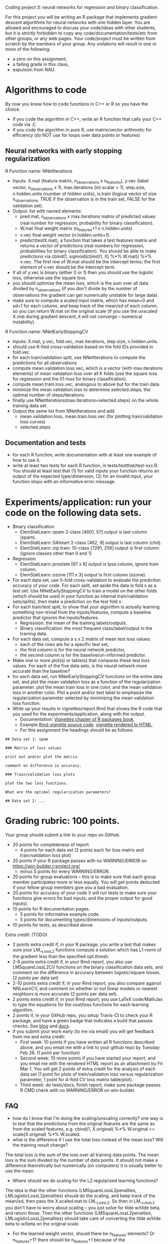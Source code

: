 Coding project 3: neural networks for regression and binary classification.

For this project you will be writing an R package 
that implements gradient descent algorithms for neural networks with one hidden layer.
You are allowed and encouraged to discuss your code/ideas with other students,
but it is strictly forbidden to copy any code/documentation/tests/etc from other groups,
or any web pages. Your code/project must be written from scratch by the members of your group. 
Any violations will result in one or more of the following: 
- a zero on this assignment, 
- a failing grade in this class,
- expulsion from NAU.

* Algorithms to code
By now you know how to code functions in C++ or R so you have the choice.
- if you code the algorithm in C++, write an R function that calls your C++ code via .C
- if you code the algorithm in pure R, use matrix/vector arithmetic
  for efficiency (do NOT use for loops over data points or features)

** Neural networks with early stopping regularization
R Function name: NNetIterations
- Inputs: X.mat (feature matrix, n_observations x n_features), y.vec
  (label vector, n_observations x 1), max.iterations (int scalar > 1),
  step.size, n.hidden.units (number of hidden units), is.train
  (logical vector of size n_observations, TRUE if the observation is
  in the train set, FALSE for the validation set).
- Output: list with named elements:
  - pred.mat, n_observations x max.iterations matrix of predicted
    values (real number for regression, probability for binary
    classification).
  - W.mat final weight matrix (n_features+1 x n.hidden.units)
  - v.vec final weight vector (n.hidden.units+1). 
  - predict(testX.mat), a function that takes a test features matrix
    and returns a vector of predictions (real numbers for regression,
    probabilities for binary classification). You should be able to
    make predictions via cbind(1, sigmoid(cbind(1, X) %*% W.mat)) %*%
    v.vec. The first row of W.mat should be the intercept terms; the
    first element of v.vec should be the intercept term.
- if all of y.vec is binary (either 0 or 1) then you should use the
  logistic loss, otherwise use the square loss.
- you should optimize the mean loss, which is the sum over all data
  divided by n_observations (if you don't divide by the number of
  observations the gradient can get numerically unstable for large
  data).
- make sure to compute a scaled input matrix, which has mean=0 and sd=1 for each column,
  and keep track of the mean/sd of each column, so you can return W.mat on the original scale
  (if you use the unscaled X.mat during gradient descent, it will not converge -- numerical instability).

R Function name: NNetEarlyStoppingCV
- Inputs: X.mat, y.vec, fold.vec, max.iterations, step.size, n.hidden.units.
- should use K-fold cross-validation based on the fold IDs provided in fold.vec
- for each train/validation split, use NNetIterations to compute the
  predictions for all observations
- compute mean.validation.loss.vec, which is a vector (with
  max.iterations elements) of mean validation loss over all K
  folds (use the square loss for regression and the 01-loss for
  binary classification).
- compute mean.train.loss.vec, analogous to above but for the train data.
- minimize the mean validation loss to determine selected.steps, the
  optimal number of steps/iterations.
- finally use NNetIterations(max.iterations=selected.steps) on the whole training data set.
- Output the same list from NNetIterations and add
  - mean.validation.loss, mean.train.loss.vec (for plotting train/validation loss curves)
  - selected.steps
  
** Documentation and tests
- for each R function, write documentation with at least one example of how to use it.
- write at least two tests for each R function, in tests/testthat/test-xxx.R.
    You should at least test that 
    (1) for valid inputs your function returns an output of the expected type/dimension, 
    (2) for an invalid input, your function stops with an informative error message.
    
* Experiments/application: run your code on the following data sets.
- Binary classification
  - ElemStatLearn::spam 2-class [4601, 57] output is last column (spam).
  - ElemStatLearn::SAheart 2-class [462, 9] output is last column (chd).
  - ElemStatLearn::zip.train: 10-class [7291, 256] output is first column. (ignore classes other than 0 and 1)
- Regression
  - ElemStatLearn::prostate [97 x 8] output is lpsa column, ignore train column.
  - ElemStatLearn::ozone [111 x 3] output is first column (ozone).
- For each data set, use 5-fold cross-validation to evaluate the
  prediction accuracy of your code. For each split, set
  aside the data in fold s as a test set.  Use NNetEarlyStoppingCV to train a model
  on the other folds (which should be used in your function as
  internal train/validation sets/splits), then make a prediction on
  the test fold s.
- For each train/test split, 
  to show that your algorithm is actually learning something 
  non-trivial from the inputs/features,
  compute a baseline predictor that ignores the inputs/features.
  - Regression: the mean of the training labels/outputs.
  - Binary classification: the most frequent class/label/output in the training data.
- For each data set, compute a s x 2 matrix of mean test loss values:
  - each of the rows are for a specific test set,
  - the first column is for the neural network predictor,
  - the second column is for the baseline/un-informed predictor.
- Make one or more plot(s) or table(s) that compares these test loss values. 
  For each of the five data sets, 
  is the neural network more accurate than the baseline?
- for each data set, run NNetEarlyStoppingCV functions on the entire data set,
  and plot the mean validation loss as a function of the regularization parameter. 
  plot the mean train loss in one color, and the mean validation loss in another color.
  Plot a point and/or text label to emphasize the regularization parameter
  selected by minimizing the mean validation loss function.
- Write up your results in vignettes/report.Rmd that shows the R code that you used
  for the experiments/application, along with the output. 
  - Documentation: [[http://r-pkgs.had.co.nz/vignettes.html][Vignettes chapter of R packages book]].
  - Example [[https://github.com/cran/glmnet/blob/master/vignettes/glmnet_beta.Rmd][Rmd vignette source code]].
    [[https://web.stanford.edu/~hastie/glmnet/glmnet_alpha.html][vignette rendered to HTML]].
  - For this assignment the headings should be as follows:

#+BEGIN_SRC
## Data set 1: spam

### Matrix of loss values

print out and/or plot the matrix.

comment on difference in accuracy.

### Train/validation loss plots

plot the two loss functions.

What are the optimal regularization parameters?

## Data set 2: ...
#+END_SRC

* Grading rubric: 100 points.
Your group should submit a link to your repo on GitHub.
- 20 points for completeness of report.
  - 4 points for each data set (2 points each for loss matrix and train/validation loss plot)
- 20 points if your R package passes with no WARNING/ERROR on
  https://win-builder.r-project.org/
  - minus 5 points for every WARNING/ERROR.
- 20 points for group evaluations -- this is to make sure that each group member participates more or less equally. You will get points deducted if your fellow group members give you a bad evaluation.
- 20 points for accuracy of your code (I will run tests to make sure
  your functions give errors for bad inputs, and the proper output for
  good inputs).
- 10 points for R documentation pages.
  - 5 points for informative example code.
  - 5 points for documenting types/dimensions of inputs/outputs.
- 10 points for tests, as described above.

Extra credit: (TODO)
  - 2 points extra credit if, in your R package,
    you write a test that makes sure your LM__LossL2 functions compute a solution
    which has L1-norm of the gradient less than the specified opt.thresh.
  - 2-6 points extra credit if, in your Rmd report,
    you also use LMSquareLossL2CV functions on the binary classification data sets,
    and comment on the difference in accuracy between logistic/square losses. (2 points per data set)
  - 2-10 points extra credit if, in your Rmd report,
    you also compare against NNLearnCV, and comment on 
    whether or not linear models or nearest neighbors is more accurate
    (2 points per data set).
  - 2 points extra credit if, in your Rmd report,
    you use LaTeX code/MathJax to type the equations 
    for the cost/loss functions for each learning algorithm.
  - 2 points if, in your GitHub repo, you setup Travis-CI to check your R package,
    and have a green badge that indicates a build that passes checks. 
    See [[https://juliasilge.com/blog/beginners-guide-to-travis/][blog]]
    and [[https://docs.travis-ci.com/user/languages/r/][docs]].
  - if you submit your work early (to me via email) you will get feedback from me and extra credit:
    - First week: 10 points if you have written all R functions described above, and you email me with a link to your github repo by Tuesday Feb 26. (1 point per function)
    - Second week: 10 more points if you have started your report, and you email me with the rendered HTML report as an attachment by Fri Mar 1. 
      You will get 2 points of extra credit for the analysis of each data set 
      (1 point for plots of train/validation loss versus regularization parameter,
      1 point for 4-fold CV loss matrix table/plot).
    - Third week: do tests/docs, finish report, make sure package passes R CMD check with no WARNING/ERROR on win-builder.

** FAQ
- how do I know that I'm doing the scaling/unscaling correctly? one way is to test that the predictions from the original features are the same as from the scaled features, e.g. cbind(1, X.original) %*% W.original == scale(X.original) %*% W.scaled.
- what is the difference if I use the total loss instead of the mean loss?  Will the training result change? 
The total loss is the sum of the loss over all training data points.
The mean loss is the sum divided by the number of data points.
It should not make a difference theoretically but numerically (on computers) it is usually better to use the mean.

- Where should we do scaling for the L2 regularized learning functions? 
The idea is that the other functions (LMSquareLossL2penalties, LMLogisticLossL2penalties) should do the scaling, and keep track of the mean/sd, then pass the X.scaled.mat to LM__LossL2. So then in LM__LossL2 you don't have to worry about scaling -- you just solve for tilde w/tilde beta, and return those. Then the other functions (LMSquareLossL2penalties, LMLogisticLossL2penalties) should take care of converting the tilde w/tilde beta to w/beta on the original scale.

- For the learned weight vector, should there be n_features elements? Or n_features+1? there should be n_features+1 because of the intercept/bias/beta. Please make the intercept the first element of the weight vector

- What is the opt.thresh variable? It is an optimality threshold, a positive real number that controls when to stop and declare that a particular weight vector is "optimal" numerically. Smaller values closer to zero mean closer to the actual optimum, and typically more gradient descent steps, and a slower algorithm.

- what step size should we use? It is up to you. You should use either constant step size, backtracking line search, or exact line search, as discussed in class.

- how to compute the train/test/validation loss/predictions? You should use the learned weight vector with the given feature matrix, e.g. cbind(1, X.test) %*% W.mat for the test predictions.

- What should I do after scaling the features when there is a feature with no variance (same value for all train observations)? Remove the feature when you do gradient descent, and assign 0 to the corresponding weight for the return value.

- how to use the scale function in R? Use X.scaled <- scale(X.unscaled) and then X.scaled is a matrix with the same dimensions as X.unscaled, and with attr(X.scaled, "scaled:center") which is the mean of each column, and attr(X.scaled, "scaled:scale") which is the standard deviation of each column.

- how do I know if the learning algorihm was coded correctly? 
  - 1. for any learning algorithm it should at least be as accurate as the baseline predictor, in terms of test error/accuracy in cross-validation. Baseline is mean of train labels for regression, or most frequent class in train labels for classification.
  - 2. the train error/loss should always decrease as a function of the model complexity parameter (number of iterations or -penalty). 
  - 3. you can compare your solution with R package glmnet, which also fits L2 regularized linear models (use alpha=0).
  - 4. for L2 regularized optimization algorithm, you should check if the gradient is (close to) zero -- that is the global optimum.

- what are the differences between LM___LossL2 and LM___Iterations?
  - LM__Iterations needs to store/return each step of gradient descent, but LM__LossL2 only returns the last/optimal one.
  - LM__Iterations gradient does NOT include the penalty term, but LM__LossL2 does.
  - LM__Iterations should return weight matrix on original scale (for use with unscaled features), but LM__LossL2 should return weight vector for use with scaled features.

- how should we write the predict function?

list(predict=function(X.test){
   ... return a vector of predictions ...
  })
  
- how to decide max.iterations? you should choose a large number of iterations so that the validation loss starts increasing. You may need to use a different max.iterations value for each data set.
